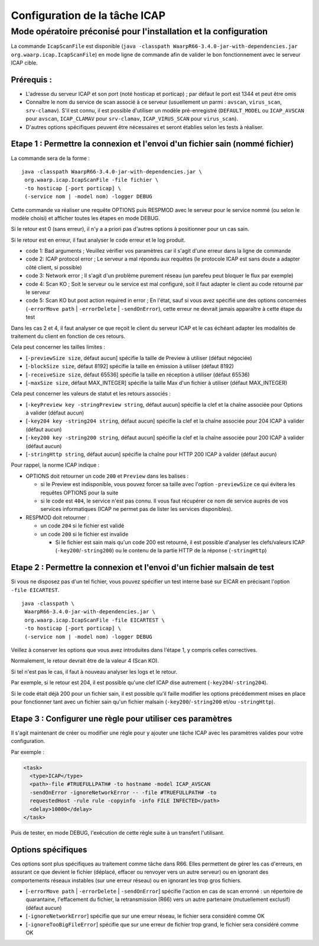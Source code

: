 .. _setup-icap:

Configuration de la tâche ICAP
##############################

.. seealso::

  La documentation de la tâche ``ICAP`` est disponible
  :any:`ici <task-icap>`


Mode opératoire préconisé pour l'installation et la configuration
-----------------------------------------------------------------

La commande ``IcapScanFile`` est disponible
(``java -classpath WaarpR66-3.4.0-jar-with-dependencies.jar org.waarp.icap.IcapScanFile``)
en mode ligne de commande afin de valider le bon fonctionnement avec le serveur ICAP cible.

Prérequis :
"""""""""""

- L'adresse du serveur ICAP et son port (noté hosticap et porticap) ; par défaut le port est 1344 et peut
  être omis
- Connaître le nom du service de scan associé à ce serveur (usuellement un parmi : ``avscan``,
  ``virus_scan``, ``srv-clamav``). S'il est connu, il est possible d'utiliser un modèle pré-enregistré
  (``DEFAULT_MODEL`` ou ``ICAP_AVSCAN`` pour ``avscan``, ``ICAP_CLAMAV`` pour ``srv-clamav``,
  ``ICAP_VIRUS_SCAN`` pour ``virus_scan``).
- D'autres options spécifiques peuvent être nécessaires et seront établies selon les tests à réaliser.

Etape 1 : Permettre la connexion et l'envoi d'un fichier sain (nommé fichier)
"""""""""""""""""""""""""""""""""""""""""""""""""""""""""""""""""""""""""""""

La commande sera de la forme :

::

   java -classpath WaarpR66-3.4.0-jar-with-dependencies.jar \
    org.waarp.icap.IcapScanFile -file fichier \
    -to hosticap [-port porticap] \
    (-service nom | -model nom) -logger DEBUG

Cette commande va réaliser une requête OPTIONS puis RESPMOD avec le serveur pour le service nommé (ou selon
le modèle choisi) et afficher toutes les étapes en mode DEBUG.

Si le retour est 0 (sans erreur), il n'y a a priori pas d'autres options à positionner pour un cas sain.

Si le retour est en erreur, il faut analyser le code erreur et le log produit.

- code 1: Bad arguments ; Veuillez vérifier vos paramètres car il s'agit d'une erreur dans la ligne de
  commande
- code 2: ICAP protocol error ; Le serveur a mal répondu aux requêtes (le protocole ICAP est sans doute a
  adapter côté client, si possible)
- code 3: Network error ; Il s'agit d'un problème purement réseau (un parefeu peut bloquer le flux par
  exemple)
- code 4: Scan KO ; Soit le serveur ou le service est mal configuré, soit il faut adapter le client au code
  retourné par le serveur
- code 5: Scan KO but post action required in error ; En l'état, sauf si vous avez spécifié une des options
  concernées (``-errorMove path`` | ``-errorDelete`` | ``-sendOnError``), cette erreur ne devrait jamais
  apparaître à cette étape du test

Dans les cas 2 et 4, il faut analyser ce que reçoit le client du serveur ICAP et le cas échéant adapter les
modalités de traitement du client en fonction de ces retours.

Cela peut concerner les tailles limites :

* [``-previewSize size``, défaut aucun] spécifie la taille de Preview à utiliser (défaut négociée)
* [``-blockSize size``, défaut 8192] spécifie la taille en émission à utiliser (défaut 8192)
* [``-receiveSize size``, défaut 65536] spécifie la taille en réception à utiliser (défaut
  65536)
* [``-maxSize size``, défaut MAX_INTEGER] spécifie la taille Max d'un fichier à utiliser (défaut
  MAX_INTEGER)

Cela peut concerner les valeurs de statut et les retours associés :

* [``-keyPreview key -stringPreview string``, défaut aucun] spécifie la clef et la chaîne associée pour
  Options à valider (défaut aucun)
* [``-key204 key -string204 string``, défaut aucun] spécifie la clef et la chaîne associée pour 204 ICAP
  à valider (défaut aucun)
* [``-key200 key -string200 string``, défaut aucun] spécifie la clef et la chaîne associée pour 200 ICAP
  à valider (défaut aucun)
* [``-stringHttp string``, défaut aucun] spécifie la chaîne pour HTTP 200 ICAP à valider
  (défaut aucun)

Pour rappel, la norme ICAP indique :

- OPTIONS doit retourner un code ``200`` et ``Preview`` dans les balises :

  - si le Preview est indisponible, vous pouvez forcer sa taille avec l'option
    ``-previewSize`` ce qui évitera les requêtes OPTIONS pour la suite
  - si le code est ``404``, le service n'est pas connu. Il vous faut récupérer
    ce nom de service auprès de vos services informatiques (ICAP ne permet pas
    de lister les services disponibles).

- RESPMOD doit retourner :

  - un code ``204`` si le fichier est validé
  - un code ``200`` si le fichier est invalide

    - Si le fichier est sain mais qu'un code 200 est retourné, il est possible
      d'analyser les clefs/valeurs ICAP (``-key200``/``-string200``) ou le
      contenu de la partie HTTP de la réponse (``-stringHttp``)


Etape 2 : Permettre la connexion et l'envoi d'un fichier malsain de test
""""""""""""""""""""""""""""""""""""""""""""""""""""""""""""""""""""""""

Si vous ne disposez pas d'un tel fichier, vous pouvez spécifier un test interne basé sur EICAR en précisant
l'option ``-file EICARTEST``.

::

   java -classpath \
    WaarpR66-3.4.0-jar-with-dependencies.jar \
    org.waarp.icap.IcapScanFile -file EICARTEST \
    -to hosticap [-port porticap] \
    (-service nom | -model nom) -logger DEBUG

Veillez à conserver les options que vous avez introduites dans l'étape 1, y compris celles correctives.

Normalement, le retour devrait être de la valeur 4 (Scan KO).

Si tel n'est pas le cas, il faut à nouveau analyser les logs et le retour.

Par exemple, si le retour est 204, il est possible qu'une clef ICAP dise autrement
(``-key204``/``-string204``).

Si le code était déjà 200 pour un fichier sain, il est possible qu'il faille modifier les options
précédemment mises en place pour fonctionner tant avec un fichier sain qu'un fichier malsain
(``-key200``/``-string200`` et/ou ``-stringHttp``).


Etape 3 : Configurer une règle pour utiliser ces paramètres
"""""""""""""""""""""""""""""""""""""""""""""""""""""""""""

Il s'agit maintenant de créer ou modifier une règle pour y ajouter une tâche ICAP avec les paramètres
valides pour votre configuration.

Par exemple :


.. code-block:: xml

  <task>
    <type>ICAP</type>
    <path>-file #TRUEFULLPATH# -to hostname -model ICAP_AVSCAN
    -sendOnError -ignoreNetworkError -- -file #TRUEFULLPATH# -to
    requestedHost -rule rule -copyinfo -info FILE INFECTED</path>
    <delay>10000</delay>
  </task>

Puis de tester, en mode DEBUG, l'exécution de cette règle suite à un transfert l'utilisant.

.. seealso::

  * Documentation de la :any:`tâche ICAP <task-icap>`

Options spécifiques
"""""""""""""""""""

Ces options sont plus spécifiques au traitement comme tâche dans R66. Elles permettent de gérer les cas
d'erreurs, en assurant ce que devient le fichier (déplacé, effacer ou renvoyer vers un autre serveur) ou en
ignorant des comportements réseaux instables (sur une erreur réseau) ou en ignorant les trop gros fichiers.

* [``-errorMove path`` | ``-errorDelete`` | ``-sendOnError``] spécifie l'action
  en cas de scan erronné : un répertoire de quarantaine, l'effacement du
  fichier, la retransmission (R66) vers un autre partenaire (mutuellement
  exclusif) (défaut aucun)
* [``-ignoreNetworkError``] spécifie que sur une erreur réseau, le fichier sera
  considéré comme OK
* [``-ignoreTooBigFileError``] spécifie que sur une erreur de fichier trop
  grand, le fichier sera considéré comme OK

